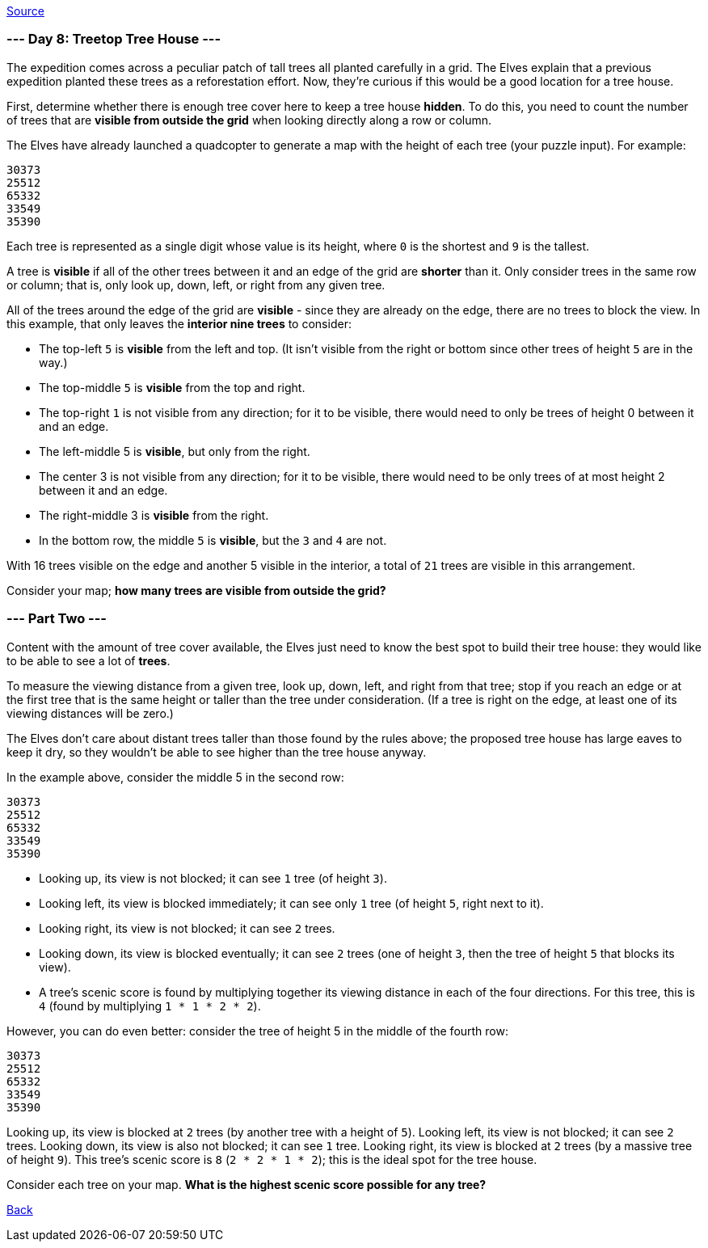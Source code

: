 https://adventofcode.com/2022/day/8[Source]

=== --- Day 8: Treetop Tree House ---

The expedition comes across a peculiar patch of tall trees all planted carefully in a grid. The Elves explain that a previous expedition planted these trees as a reforestation effort. Now, they're curious if this would be a good location for a tree house.

First, determine whether there is enough tree cover here to keep a tree house *hidden*. To do this, you need to count the number of trees that are *visible from outside the grid* when looking directly along a row or column.

The Elves have already launched a quadcopter to generate a map with the height of each tree (your puzzle input). For example:

----
30373
25512
65332
33549
35390
----

Each tree is represented as a single digit whose value is its height, where `0` is the shortest and `9` is the tallest.

A tree is *visible* if all of the other trees between it and an edge of the grid are *shorter* than it. Only consider trees in the same row or column; that is, only look up, down, left, or right from any given tree.

All of the trees around the edge of the grid are *visible* - since they are already on the edge, there are no trees to block the view. In this example, that only leaves the *interior nine trees* to consider:

* The top-left `5` is *visible* from the left and top. (It isn't visible from the right or bottom since other trees of height `5` are in the way.)
* The top-middle `5` is *visible* from the top and right.
* The top-right `1` is not visible from any direction; for it to be visible, there would need to only be trees of height 0 between it and an edge.
* The left-middle 5 is *visible*, but only from the right.
* The center 3 is not visible from any direction; for it to be visible, there would need to be only trees of at most height 2 between it and an edge.
* The right-middle 3 is *visible* from the right.
* In the bottom row, the middle `5` is *visible*, but the `3` and `4` are not.

With 16 trees visible on the edge and another 5 visible in the interior, a total of `21` trees are visible in this arrangement.

Consider your map; *how many trees are visible from outside the grid?*

=== --- Part Two ---

Content with the amount of tree cover available, the Elves just need to know the best spot to build their tree house: they would like to be able to see a lot of *trees*.

To measure the viewing distance from a given tree, look up, down, left, and right from that tree; stop if you reach an edge or at the first tree that is the same height or taller than the tree under consideration. (If a tree is right on the edge, at least one of its viewing distances will be zero.)

The Elves don't care about distant trees taller than those found by the rules above; the proposed tree house has large eaves to keep it dry, so they wouldn't be able to see higher than the tree house anyway.

In the example above, consider the middle 5 in the second row:

----
30373
25512
65332
33549
35390
----

* Looking up, its view is not blocked; it can see `1` tree (of height `3`).
* Looking left, its view is blocked immediately; it can see only `1` tree (of height `5`, right next to it).
* Looking right, its view is not blocked; it can see `2` trees.
* Looking down, its view is blocked eventually; it can see `2` trees (one of height `3`, then the tree of height `5` that blocks its view).
* A tree's scenic score is found by multiplying together its viewing distance in each of the four directions. For this tree, this is `4` (found by multiplying `1 * 1 * 2 * 2`).

However, you can do even better: consider the tree of height 5 in the middle of the fourth row:

----
30373
25512
65332
33549
35390
----

Looking up, its view is blocked at `2` trees (by another tree with a height of `5`).
Looking left, its view is not blocked; it can see `2` trees.
Looking down, its view is also not blocked; it can see `1` tree.
Looking right, its view is blocked at `2` trees (by a massive tree of height `9`).
This tree's scenic score is `8` (`2 * 2 * 1 * 2`); this is the ideal spot for the tree house.

Consider each tree on your map. *What is the highest scenic score possible for any tree?*

link:../README.adoc[Back]